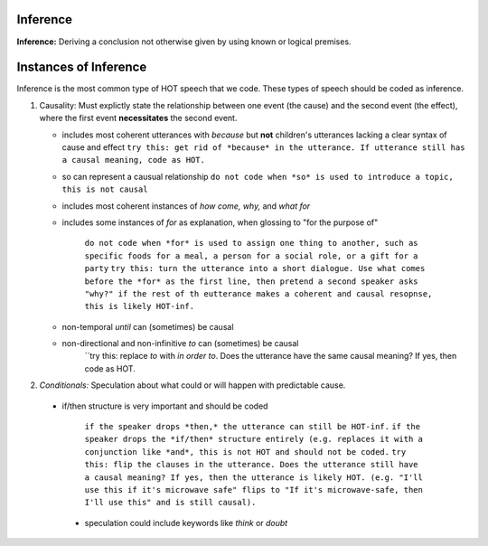 
Inference
=========

**Inference:** Deriving a conclusion not otherwise given by using known or logical premises.

Instances of Inference
======================

Inference is the most common type of HOT speech that we code.  These types of speech should be coded as inference.

1.  Causality: Must explictly state the relationship between one event (the cause) and the second event (the effect), where the first event **necessitates** the second event.

    * includes most coherent utterances with *because* but **not** children's utterances lacking a clear syntax of cause and effect
      ``try this: get rid of *because* in the utterance. If utterance still has a causal meaning, code as HOT.``
    
    * so can represent a causual relationship
      ``do not code when *so* is used to introduce a topic, this is not causal``
    
    * includes most coherent instances of *how come, why,* and *what for*
    
    * includes some instances of *for* as explanation, when glossing to "for the purpose of"
    
         ``do not code when *for* is used to assign one thing to another, such as specific foods for a meal, a person for a social role, or a gift for a party``
         ``try this: turn the utterance into a short dialogue. Use what comes before the *for* as the first line, then pretend a second speaker asks "why?" if the rest of th eutterance makes a coherent and causal resopnse, this is likely HOT-inf.``
         
    * non-temporal *until* can (sometimes) be causal
      
    * non-directional and non-infinitive *to* can (sometimes) be causal
            ``try this: replace *to* with *in order to*. Does the utterance have the same causal meaning? If yes, then code as HOT.
            
2.  *Conditionals:*  Speculation about what could or will happen with predictable cause.
   
 * if/then structure is very important and should be coded
      
            ``if the speaker drops *then,* the utterance can still be HOT-inf.``
            ``if the speaker drops the *if/then* structure entirely (e.g. replaces it with a conjunction like *and*, this is not HOT and should not be coded.``
            ``try this: flip the clauses in the utterance. Does the utterance still have a causal meaning? If yes, then the utterance is likely HOT. (e.g. "I'll use this if it's microwave safe" flips to "If it's microwave-safe, then I'll use this" and is still causal).``
            
  * speculation could include keywords like *think* or *doubt*
      
    
    
